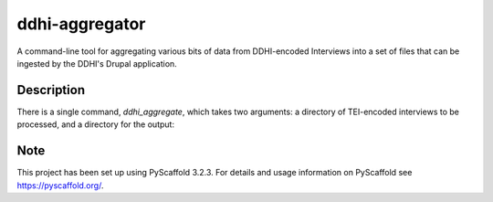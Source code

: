===============
ddhi-aggregator
===============


A command-line tool for aggregating various bits of data from
DDHI-encoded Interviews into a set of files that can be ingested by
the DDHI's Drupal application.


Description
===========

There is a single command, *ddhi_aggregate*, which takes two arguments: a directory of TEI-encoded interviews to be processed, and a directory for the output:

.. code-block:: sh
		ddhi_aggregate -i interviews/ -o aggregated_data/


Note
====

This project has been set up using PyScaffold 3.2.3. For details and usage
information on PyScaffold see https://pyscaffold.org/.
